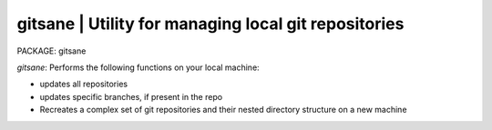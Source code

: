 
gitsane | Utility for managing local git repositories
-----------------------------------------------------------

PACKAGE: gitsane

`gitsane`: Performs the following functions on your local machine:

* updates all repositories
* updates specific branches, if present in the repo
* Recreates a complex set of git repositories and their nested directory structure on a new machine 
